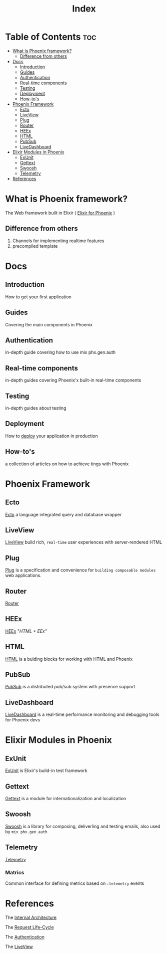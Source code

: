#+title: Index

* Table of Contents :toc:
- [[#what-is-phoenix-framework][What is Phoenix framework?]]
  - [[#difference-from-others][Difference from others]]
- [[#docs][Docs]]
  - [[#introduction][Introduction]]
  - [[#guides][Guides]]
  - [[#authentication][Authentication]]
  - [[#real-time-components][Real-time components]]
  - [[#testing][Testing]]
  - [[#deployment][Deployment]]
  - [[#how-tos][How-to's]]
- [[#phoenix-framework][Phoenix Framework]]
  - [[#ecto][Ecto]]
  - [[#liveview][LiveView]]
  - [[#plug][Plug]]
  - [[#router][Router]]
  - [[#heex][HEEx]]
  - [[#html][HTML]]
  - [[#pubsub][PubSub]]
  - [[#livedashboard][LiveDashboard]]
- [[#elixir-modules-in-phoenix][Elixir Modules in Phoenix]]
  - [[#exunit][ExUnit]]
  - [[#gettext][Gettext]]
  - [[#swoosh][Swoosh]]
  - [[#telemetry][Telemetry]]
- [[#references][References]]

* What is Phoenix framework?
The Web framework built in Elixir ( [[file:./efp/index.org][Elixir for Phoenix]] )

** Difference from others
1. Channels for implementing realtime features
2. precompiled template


* Docs
** Introduction
How to get your first application

** Guides
Covering the main components in Phoenix

** Authentication
in-depth guide covering how to use mix phx.gen.auth

** Real-time components
in-depth guides covering Phoenix'x built-in real-time components

** Testing
in-depth guides about testing

** Deployment
How to [[file:./deployment.org][deploy]] your application in production

** How-to's
a collection of articles on how to achieve tings with Phoenix

* Phoenix Framework
** Ecto
[[file:./ecto.org][Ecto]] a language integrated query and database wrapper

** LiveView
[[file:./liveview.org][LiveView]] build rich, =real-time= user experiences with server-rendered HTML

** Plug
[[file:./plug.org][Plug]] is a specification and convenience for =building composable modules= web applications.

** Router
[[file:./router.org][Router]]

** HEEx
[[file:./heex.org][HEEx]] "/HTML + EEx"/

** HTML
[[file:./phoeHTML.org][HTML]] is a bulding blocks for working with HTML and Phoenix

** PubSub
[[file:./pubsub.org][PubSub]] is a distributed pub/sub system with presence support

** LiveDashboard
[[file:./livedashboard.org][LiveDashboard]] is a real-time performance monitoring and debugging tools for Phoenix devs

* Elixir Modules in Phoenix
** ExUnit
[[file:./exunit.org][ExUnit]] is Elixir's build-in test framework

** Gettext
[[file:./gettext.org][Gettext]] is a module for internationalization and localization

** Swoosh
[[file:./swoosh.org][Swoosh]] is a library for composing, deliverling and testing emails, also used by ~mix phx.gen.auth~

** Telemetry
[[file:./telemetry.org][Telemetry]]

*** Matrics
Common interface for defining metrics based on =:telemetry= events


* References
The [[file:./interArch.org][Internal Architecture]]

The [[file:./reqlcycle.org][Request Life-Cycle]]

The [[file:./auth.org][Authentication]]

The [[file:./liveview.org][LiveView]]
